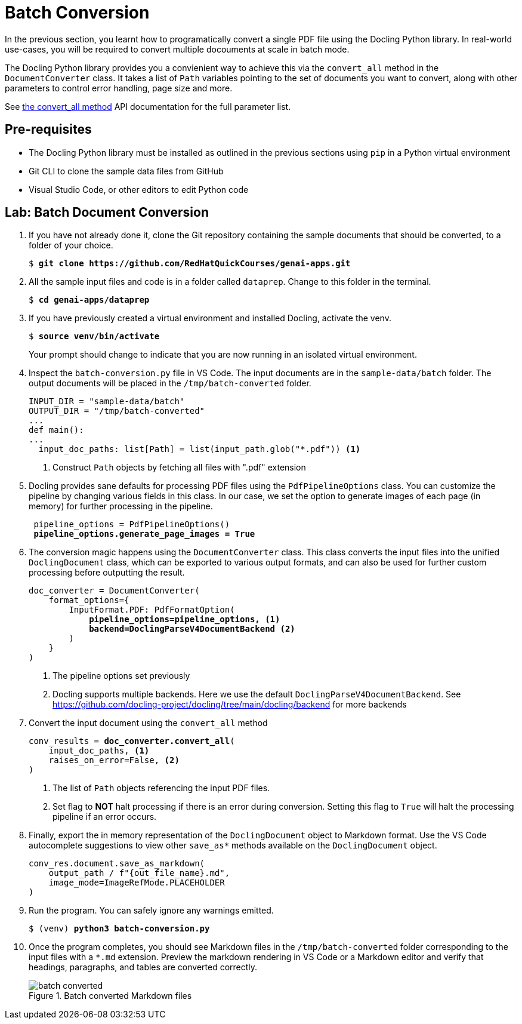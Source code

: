 = Batch Conversion
:navtitle: Batch

In the previous section, you learnt how to programatically convert a single PDF file using the Docling Python library. In real-world use-cases, you will be required to convert multiple docouments at scale in batch mode.

The Docling Python library provides you a convienient way to achieve this via the `convert_all` method in the `DocumentConverter` class. It takes a list of `Path` variables pointing to the set of documents you want to convert, along with other parameters to control error handling, page size and more.

See https://docling-project.github.io/docling/reference/document_converter/#docling.document_converter.DocumentConverter.convert_all[the convert_all method^] API documentation for the full parameter list.

## Pre-requisites

* The Docling Python library must be installed as outlined in the previous sections using `pip` in a Python virtual environment
* Git CLI to clone the sample data files from GitHub
* Visual Studio Code, or other editors to edit Python code

## Lab: Batch Document Conversion

. If you have not already done it, clone the Git repository containing the sample documents that should be converted, to a folder of your choice.
+
[source,subs="verbatim,quotes"]
--
$ *git clone https://github.com/RedHatQuickCourses/genai-apps.git*
--

. All the sample input files and code is in a folder called `dataprep`. Change to this folder in the terminal.
+
[source,subs="verbatim,quotes"]
--
$ *cd genai-apps/dataprep*
--

. If you have previously created a virtual environment and installed Docling, activate the venv.
+
[source,subs="verbatim,quotes"]
--
$ *source venv/bin/activate*
--
+
Your prompt should change to indicate that you are now running in an isolated virtual environment.

. Inspect the `batch-conversion.py` file in VS Code. The input documents are in the `sample-data/batch` folder. The output documents will be placed in the `/tmp/batch-converted` folder.
+
```python
INPUT_DIR = "sample-data/batch"
OUTPUT_DIR = "/tmp/batch-converted"
...
def main():
...
  input_doc_paths: list[Path] = list(input_path.glob("*.pdf")) <1>
```
<1> Construct `Path` objects by fetching all files with ".pdf" extension

. Docling provides sane defaults for processing PDF files using the `PdfPipelineOptions` class. You can customize the pipeline by changing various fields in this class. In our case, we set the option to generate images of each page (in memory) for further processing in the pipeline.
+
[source,subs="verbatim,quotes"]
--
 pipeline_options = PdfPipelineOptions()
 *pipeline_options.generate_page_images = True*
--

. The conversion magic happens using the `DocumentConverter` class. This class converts the input files into the unified `DoclingDocument` class, which can be exported to various output formats, and can also be used for further custom processing before outputting the result.
+
[source,subs="verbatim,quotes"]
--
doc_converter = DocumentConverter(
    format_options={
        InputFormat.PDF: PdfFormatOption(
            *pipeline_options=pipeline_options, <1>
            backend=DoclingParseV4DocumentBackend* <2>
        )
    }
)
--
<1> The pipeline options set previously
<2> Docling supports multiple backends. Here we use the default `DoclingParseV4DocumentBackend`. See https://github.com/docling-project/docling/tree/main/docling/backend for more backends

. Convert the input document using the `convert_all` method
+
[source,subs="verbatim,quotes"]
--
conv_results = *doc_converter.convert_all*(
    input_doc_paths, <1>
    raises_on_error=False, <2>
)
--
<1> The list of `Path` objects referencing the input PDF files.
<2> Set flag to **NOT** halt processing if there is an error during conversion. Setting this flag to `True` will halt the processing pipeline if an error occurs.

. Finally, export the in memory representation of the `DoclingDocument` object to Markdown format. Use the VS Code autocomplete suggestions to view other `save_as*` methods available on the `DoclingDocument` object.
+
```python
conv_res.document.save_as_markdown(
    output_path / f"{out_file_name}.md", 
    image_mode=ImageRefMode.PLACEHOLDER
)
```

. Run the program. You can safely ignore any warnings emitted. 
+
[source,subs="verbatim,quotes"]
--
$ (venv) *python3 batch-conversion.py*
--

. Once the program completes, you should see Markdown files in the `/tmp/batch-converted` folder corresponding to the input files with a `*.md` extension. Preview the markdown rendering in VS Code or a Markdown editor and verify that headings, paragraphs, and tables are converted correctly.
+
image::batch-converted.png[title=Batch converted Markdown files]



